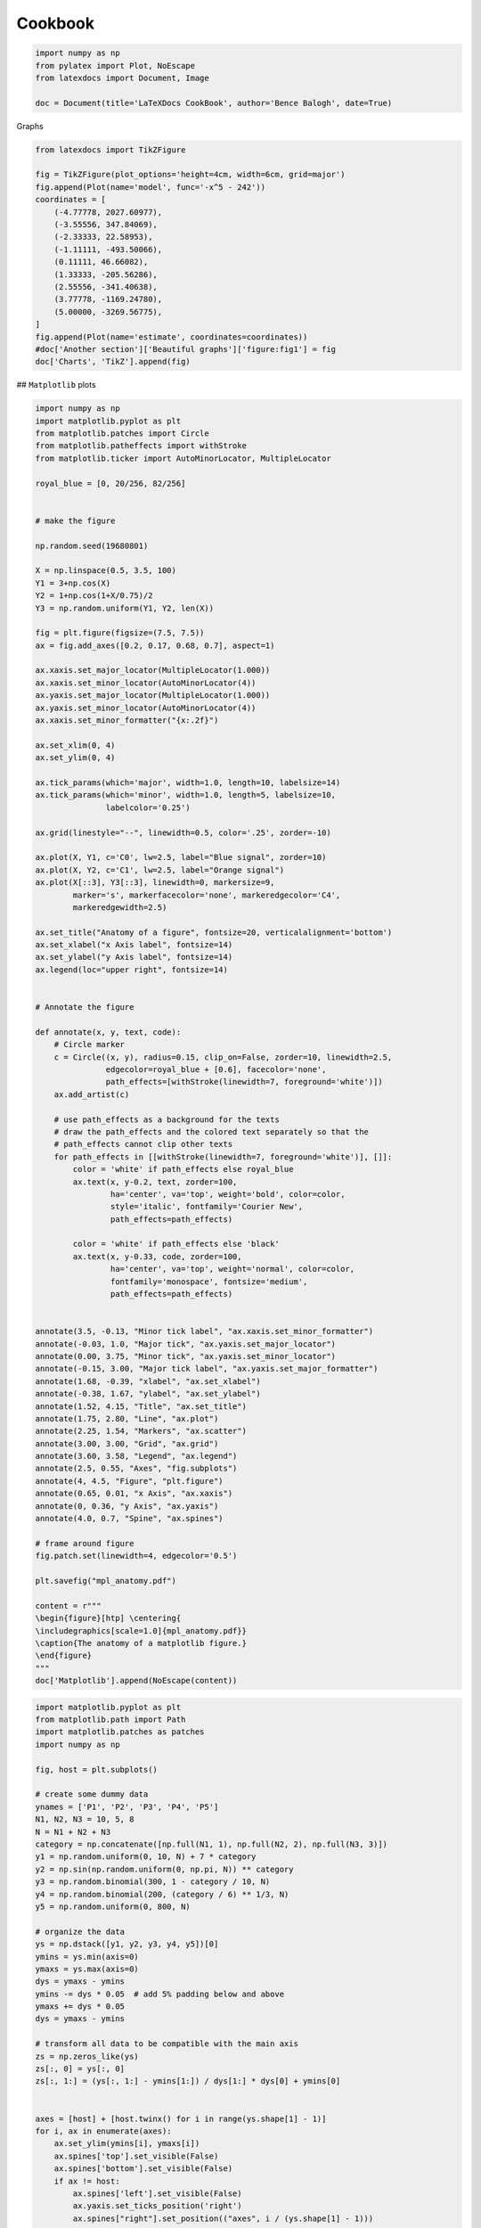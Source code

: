 
.. DO NOT EDIT.
.. THIS FILE WAS AUTOMATICALLY GENERATED BY SPHINX-GALLERY.
.. TO MAKE CHANGES, EDIT THE SOURCE PYTHON FILE:
.. "auto_examples\plot_1_cookbook.py"
.. LINE NUMBERS ARE GIVEN BELOW.

.. only:: html

    .. note::
        :class: sphx-glr-download-link-note

        Click :ref:`here <sphx_glr_download_auto_examples_plot_1_cookbook.py>`
        to download the full example code

.. rst-class:: sphx-glr-example-title

.. _sphx_glr_auto_examples_plot_1_cookbook.py:


Cookbook
========

.. GENERATED FROM PYTHON SOURCE LINES 8-14

.. code-block:: python3

    import numpy as np
    from pylatex import Plot, NoEscape
    from latexdocs import Document, Image

    doc = Document(title='LaTeXDocs CookBook', author='Bence Balogh', date=True)








.. GENERATED FROM PYTHON SOURCE LINES 15-16

Graphs

.. GENERATED FROM PYTHON SOURCE LINES 18-38

.. code-block:: python3

    from latexdocs import TikZFigure
                                             
    fig = TikZFigure(plot_options='height=4cm, width=6cm, grid=major')
    fig.append(Plot(name='model', func='-x^5 - 242'))
    coordinates = [
        (-4.77778, 2027.60977),
        (-3.55556, 347.84069),
        (-2.33333, 22.58953),
        (-1.11111, -493.50066),
        (0.11111, 46.66082),
        (1.33333, -205.56286),
        (2.55556, -341.40638),
        (3.77778, -1169.24780),
        (5.00000, -3269.56775),
    ]
    fig.append(Plot(name='estimate', coordinates=coordinates))
    #doc['Another section']['Beautiful graphs']['figure:fig1'] = fig
    doc['Charts', 'TikZ'].append(fig)









.. GENERATED FROM PYTHON SOURCE LINES 39-40

## ``Matplotlib`` plots

.. GENERATED FROM PYTHON SOURCE LINES 42-146

.. code-block:: python3

    import numpy as np
    import matplotlib.pyplot as plt
    from matplotlib.patches import Circle
    from matplotlib.patheffects import withStroke
    from matplotlib.ticker import AutoMinorLocator, MultipleLocator

    royal_blue = [0, 20/256, 82/256]


    # make the figure

    np.random.seed(19680801)

    X = np.linspace(0.5, 3.5, 100)
    Y1 = 3+np.cos(X)
    Y2 = 1+np.cos(1+X/0.75)/2
    Y3 = np.random.uniform(Y1, Y2, len(X))

    fig = plt.figure(figsize=(7.5, 7.5))
    ax = fig.add_axes([0.2, 0.17, 0.68, 0.7], aspect=1)

    ax.xaxis.set_major_locator(MultipleLocator(1.000))
    ax.xaxis.set_minor_locator(AutoMinorLocator(4))
    ax.yaxis.set_major_locator(MultipleLocator(1.000))
    ax.yaxis.set_minor_locator(AutoMinorLocator(4))
    ax.xaxis.set_minor_formatter("{x:.2f}")

    ax.set_xlim(0, 4)
    ax.set_ylim(0, 4)

    ax.tick_params(which='major', width=1.0, length=10, labelsize=14)
    ax.tick_params(which='minor', width=1.0, length=5, labelsize=10,
                   labelcolor='0.25')

    ax.grid(linestyle="--", linewidth=0.5, color='.25', zorder=-10)

    ax.plot(X, Y1, c='C0', lw=2.5, label="Blue signal", zorder=10)
    ax.plot(X, Y2, c='C1', lw=2.5, label="Orange signal")
    ax.plot(X[::3], Y3[::3], linewidth=0, markersize=9,
            marker='s', markerfacecolor='none', markeredgecolor='C4',
            markeredgewidth=2.5)

    ax.set_title("Anatomy of a figure", fontsize=20, verticalalignment='bottom')
    ax.set_xlabel("x Axis label", fontsize=14)
    ax.set_ylabel("y Axis label", fontsize=14)
    ax.legend(loc="upper right", fontsize=14)


    # Annotate the figure

    def annotate(x, y, text, code):
        # Circle marker
        c = Circle((x, y), radius=0.15, clip_on=False, zorder=10, linewidth=2.5,
                   edgecolor=royal_blue + [0.6], facecolor='none',
                   path_effects=[withStroke(linewidth=7, foreground='white')])
        ax.add_artist(c)

        # use path_effects as a background for the texts
        # draw the path_effects and the colored text separately so that the
        # path_effects cannot clip other texts
        for path_effects in [[withStroke(linewidth=7, foreground='white')], []]:
            color = 'white' if path_effects else royal_blue
            ax.text(x, y-0.2, text, zorder=100,
                    ha='center', va='top', weight='bold', color=color,
                    style='italic', fontfamily='Courier New',
                    path_effects=path_effects)

            color = 'white' if path_effects else 'black'
            ax.text(x, y-0.33, code, zorder=100,
                    ha='center', va='top', weight='normal', color=color,
                    fontfamily='monospace', fontsize='medium',
                    path_effects=path_effects)


    annotate(3.5, -0.13, "Minor tick label", "ax.xaxis.set_minor_formatter")
    annotate(-0.03, 1.0, "Major tick", "ax.yaxis.set_major_locator")
    annotate(0.00, 3.75, "Minor tick", "ax.yaxis.set_minor_locator")
    annotate(-0.15, 3.00, "Major tick label", "ax.yaxis.set_major_formatter")
    annotate(1.68, -0.39, "xlabel", "ax.set_xlabel")
    annotate(-0.38, 1.67, "ylabel", "ax.set_ylabel")
    annotate(1.52, 4.15, "Title", "ax.set_title")
    annotate(1.75, 2.80, "Line", "ax.plot")
    annotate(2.25, 1.54, "Markers", "ax.scatter")
    annotate(3.00, 3.00, "Grid", "ax.grid")
    annotate(3.60, 3.58, "Legend", "ax.legend")
    annotate(2.5, 0.55, "Axes", "fig.subplots")
    annotate(4, 4.5, "Figure", "plt.figure")
    annotate(0.65, 0.01, "x Axis", "ax.xaxis")
    annotate(0, 0.36, "y Axis", "ax.yaxis")
    annotate(4.0, 0.7, "Spine", "ax.spines")

    # frame around figure
    fig.patch.set(linewidth=4, edgecolor='0.5')

    plt.savefig("mpl_anatomy.pdf")

    content = r"""
    \begin{figure}[htp] \centering{
    \includegraphics[scale=1.0]{mpl_anatomy.pdf}}
    \caption{The anatomy of a matplotlib figure.}
    \end{figure}  
    """
    doc['Matplotlib'].append(NoEscape(content))




.. image-sg:: /auto_examples/images/sphx_glr_plot_1_cookbook_001.png
   :alt: Anatomy of a figure
   :srcset: /auto_examples/images/sphx_glr_plot_1_cookbook_001.png, /auto_examples/images/sphx_glr_plot_1_cookbook_001_2_0x.png 2.0x
   :class: sphx-glr-single-img





.. GENERATED FROM PYTHON SOURCE LINES 147-218

.. code-block:: python3

    import matplotlib.pyplot as plt
    from matplotlib.path import Path
    import matplotlib.patches as patches
    import numpy as np

    fig, host = plt.subplots()

    # create some dummy data
    ynames = ['P1', 'P2', 'P3', 'P4', 'P5']
    N1, N2, N3 = 10, 5, 8
    N = N1 + N2 + N3
    category = np.concatenate([np.full(N1, 1), np.full(N2, 2), np.full(N3, 3)])
    y1 = np.random.uniform(0, 10, N) + 7 * category
    y2 = np.sin(np.random.uniform(0, np.pi, N)) ** category
    y3 = np.random.binomial(300, 1 - category / 10, N)
    y4 = np.random.binomial(200, (category / 6) ** 1/3, N)
    y5 = np.random.uniform(0, 800, N)

    # organize the data
    ys = np.dstack([y1, y2, y3, y4, y5])[0]
    ymins = ys.min(axis=0)
    ymaxs = ys.max(axis=0)
    dys = ymaxs - ymins
    ymins -= dys * 0.05  # add 5% padding below and above
    ymaxs += dys * 0.05
    dys = ymaxs - ymins

    # transform all data to be compatible with the main axis
    zs = np.zeros_like(ys)
    zs[:, 0] = ys[:, 0]
    zs[:, 1:] = (ys[:, 1:] - ymins[1:]) / dys[1:] * dys[0] + ymins[0]


    axes = [host] + [host.twinx() for i in range(ys.shape[1] - 1)]
    for i, ax in enumerate(axes):
        ax.set_ylim(ymins[i], ymaxs[i])
        ax.spines['top'].set_visible(False)
        ax.spines['bottom'].set_visible(False)
        if ax != host:
            ax.spines['left'].set_visible(False)
            ax.yaxis.set_ticks_position('right')
            ax.spines["right"].set_position(("axes", i / (ys.shape[1] - 1)))

    host.set_xlim(0, ys.shape[1] - 1)
    host.set_xticks(range(ys.shape[1]))
    host.set_xticklabels(ynames, fontsize=14)
    host.tick_params(axis='x', which='major', pad=7)
    host.spines['right'].set_visible(False)
    host.xaxis.tick_top()
    host.set_title('Parallel Coordinates Plot', fontsize=18)

    colors = plt.cm.tab10.colors
    for j in range(N):
        # to just draw straight lines between the axes:
        # host.plot(range(ys.shape[1]), zs[j,:], c=colors[(category[j] - 1) % len(colors) ])

        # create bezier curves
        # for each axis, there will a control vertex at the point itself, one at 1/3rd towards the previous and one
        #   at one third towards the next axis; the first and last axis have one less control vertex
        # x-coordinate of the control vertices: at each integer (for the axes) and two inbetween
        # y-coordinate: repeat every point three times, except the first and last only twice
        verts = list(zip([x for x in np.linspace(0, len(ys) - 1, len(ys) * 3 - 2, endpoint=True)],
                         np.repeat(zs[j, :], 3)[1:-1]))
        # for x,y in verts: host.plot(x, y, 'go') # to show the control points of the beziers
        codes = [Path.MOVETO] + [Path.CURVE4 for _ in range(len(verts) - 1)]
        path = Path(verts, codes)
        patch = patches.PathPatch(path, facecolor='none', lw=1, edgecolor=colors[category[j] - 1])
        host.add_patch(patch)
    plt.tight_layout()
    plt.show()




.. image-sg:: /auto_examples/images/sphx_glr_plot_1_cookbook_002.png
   :alt: Parallel Coordinates Plot
   :srcset: /auto_examples/images/sphx_glr_plot_1_cookbook_002.png, /auto_examples/images/sphx_glr_plot_1_cookbook_002_2_0x.png 2.0x
   :class: sphx-glr-single-img





.. GENERATED FROM PYTHON SOURCE LINES 219-220

Tables

.. GENERATED FROM PYTHON SOURCE LINES 222-231

.. code-block:: python3

    from latexdocs import Table, TableX

    labels = ['A', 'B', 'C', 'D']
    data = np.array([[1, 2, 3, 4], [5, 6, 7, 8]])

    doc['Tables'].append(Table(data=data, labels=labels))
    doc['Tables'].append(TableX(data=data, labels=labels, table_spec=r"X|X|X|X"))









.. GENERATED FROM PYTHON SOURCE LINES 232-253

.. code-block:: python3

    from latexdocs import Image
    import qrcode

    qr = qrcode.QRCode(
        version=1,
        error_correction=qrcode.constants.ERROR_CORRECT_L,
        box_size=10,
        border=4,
    )
    qr.add_data("https://github.com/dewloosh/latexdocs")
    qr.make(fit=True)

    img = qr.make_image(fill_color="black", back_color="white")
    img.save("qrcode.png")

    img = Image(filename="qrcode.png", position='h!',
                caption=None, width='350px')
    #doc['image:img1'] = img
    # doc.append(img)
    # doc['image:img1'].append(NewPage())








.. GENERATED FROM PYTHON SOURCE LINES 254-256

.. code-block:: python3

    doc.build().generate_pdf('cookbook', clean_tex=False, compiler='pdfLaTeX')








.. GENERATED FROM PYTHON SOURCE LINES 257-258

Custom Images

.. GENERATED FROM PYTHON SOURCE LINES 260-261

plt.savefig("axisvm_UZ.pdf")

.. GENERATED FROM PYTHON SOURCE LINES 261-271

.. code-block:: python3


    content = r"""
    \begin{figure}[H] \centering{
    \includegraphics[scale=1.0]{axisvm_UZ.pdf}}
    \caption{Degree of Freedom Solution}
    \end{figure}  
    """
    #doc['Results', 'ULS', 'Cases'].append(NoEscape(content))










.. rst-class:: sphx-glr-timing

   **Total running time of the script:** ( 0 minutes  52.693 seconds)

**Estimated memory usage:**  34 MB


.. _sphx_glr_download_auto_examples_plot_1_cookbook.py:

.. only:: html

  .. container:: sphx-glr-footer sphx-glr-footer-example


    .. container:: sphx-glr-download sphx-glr-download-python

      :download:`Download Python source code: plot_1_cookbook.py <plot_1_cookbook.py>`

    .. container:: sphx-glr-download sphx-glr-download-jupyter

      :download:`Download Jupyter notebook: plot_1_cookbook.ipynb <plot_1_cookbook.ipynb>`


.. only:: html

 .. rst-class:: sphx-glr-signature

    `Gallery generated by Sphinx-Gallery <https://sphinx-gallery.github.io>`_
